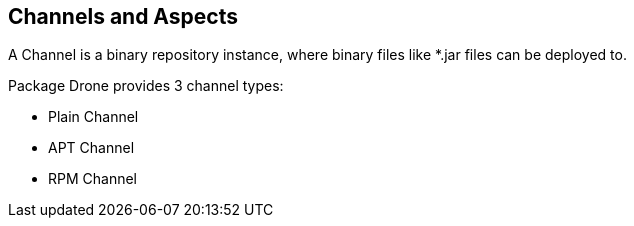 == Channels and Aspects

A Channel is a binary repository instance, where binary files like *.jar files can be deployed to.

Package Drone provides 3 channel types:

* Plain Channel
* APT Channel
* RPM Channel


